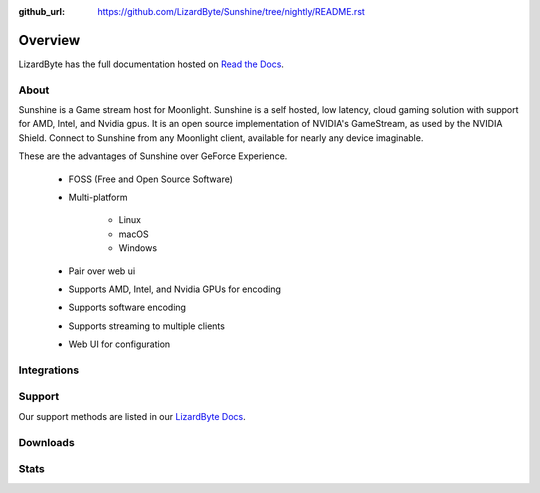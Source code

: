 :github_url: https://github.com/LizardByte/Sunshine/tree/nightly/README.rst

Overview
========
LizardByte has the full documentation hosted on `Read the Docs <https://sunshinestream.readthedocs.io/>`_.

About
-----
Sunshine is a Game stream host for Moonlight.
Sunshine is a self hosted, low latency, cloud gaming solution with support for AMD, Intel, and Nvidia gpus.
It is an open source implementation of NVIDIA's GameStream, as used by the NVIDIA Shield.
Connect to Sunshine from any Moonlight client, available for nearly any device imaginable.

These are the advantages of Sunshine over GeForce Experience.

   - FOSS (Free and Open Source Software)
   - Multi-platform

      - Linux
      - macOS
      - Windows

   - Pair over web ui
   - Supports AMD, Intel, and Nvidia GPUs for encoding
   - Supports software encoding
   - Supports streaming to multiple clients
   - Web UI for configuration

Integrations
------------

.. image:: https://img.shields.io/github/workflow/status/lizardbyte/sunshine/CI/master?label=CI%20build&logo=github&style=for-the-badge
   :alt: GitHub Workflow Status (CI)
   :target: https://github.com/LizardByte/Sunshine/actions/workflows/CI.yml?query=branch%3Amaster

.. image:: https://img.shields.io/github/workflow/status/lizardbyte/sunshine/localize/nightly?label=localize%20build&logo=github&style=for-the-badge
   :alt: GitHub Workflow Status (localize)
   :target: https://github.com/LizardByte/Sunshine/actions/workflows/localize.yml?query=branch%3Anightly

.. image:: https://img.shields.io/readthedocs/sunshinestream?label=Docs&style=for-the-badge&logo=readthedocs
   :alt: Read the Docs
   :target: http://sunshinestream.readthedocs.io/

.. image:: https://img.shields.io/badge/dynamic/json?color=blue&label=localized&style=for-the-badge&query=%24.progress..data.translationProgress&url=https%3A%2F%2Fbadges.awesome-crowdin.com%2Fstats-15178612-503956.json&logo=crowdin
   :alt: CrowdIn
   :target: https://crowdin.com/project/sunshinestream

Support
---------

Our support methods are listed in our
`LizardByte Docs <https://lizardbyte.readthedocs.io/en/latest/about/support.html>`_.

Downloads
---------

.. image:: https://img.shields.io/github/downloads/lizardbyte/sunshine/total?style=for-the-badge&logo=github
   :alt: GitHub Releases
   :target: https://github.com/LizardByte/Sunshine/releases/latest

.. image:: https://img.shields.io/docker/pulls/lizardbyte/sunshine?style=for-the-badge&logo=docker
   :alt: Docker
   :target: https://hub.docker.com/r/lizardbyte/sunshine

Stats
------
.. image:: https://img.shields.io/github/stars/lizardbyte/sunshine?logo=github&style=for-the-badge
   :alt: GitHub stars
   :target: https://github.com/LizardByte/Sunshine

.. image:: https://img.shields.io/badge/dynamic/json?color=blue&label=AUR&style=for-the-badge&query=$.results.0.NumVotes&url=https%3A%2F%2Fapp.lizardbyte.dev%2Funo%2Faur%2Fsunshine.json&logo=archlinux
   :alt: AUR votes
   :target: https://aur.archlinux.org/packages/sunshine
